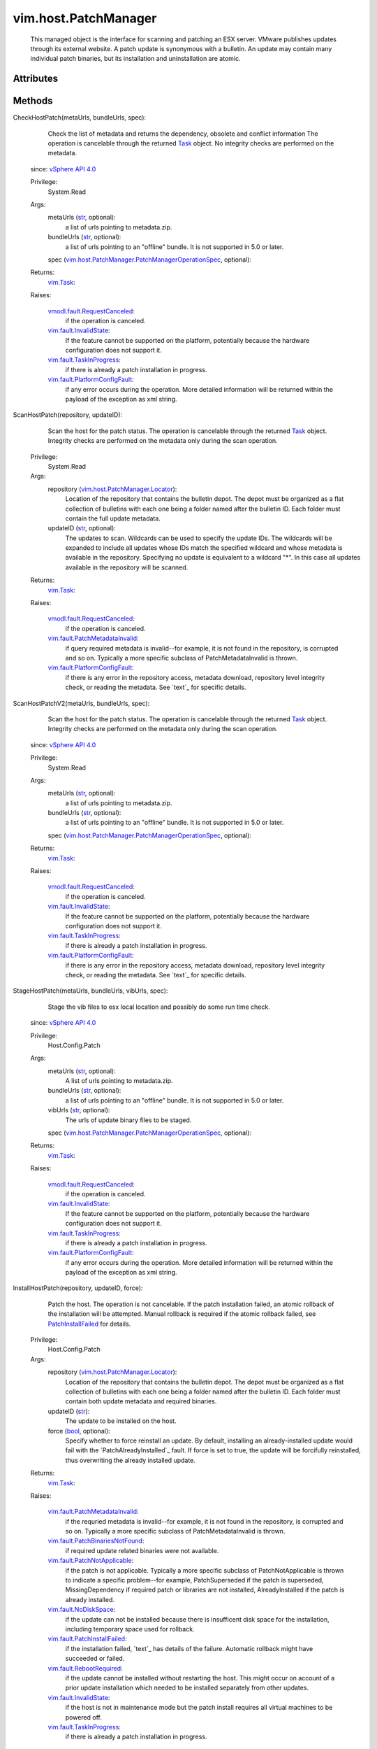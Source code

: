 .. _str: https://docs.python.org/2/library/stdtypes.html

.. _Task: ../../vim/Task.rst

.. _bool: https://docs.python.org/2/library/stdtypes.html

.. _vim.Task: ../../vim/Task.rst

.. _vSphere API 4.0: ../../vim/version.rst#vimversionversion5

.. _PatchInstallFailed: ../../vim/fault/PatchInstallFailed.rst

.. _vim.fault.NoDiskSpace: ../../vim/fault/NoDiskSpace.rst

.. _vim.fault.InvalidState: ../../vim/fault/InvalidState.rst

.. _vim.fault.TaskInProgress: ../../vim/fault/TaskInProgress.rst

.. _vim.fault.RebootRequired: ../../vim/fault/RebootRequired.rst

.. _vmodl.fault.RequestCanceled: ../../vmodl/fault/RequestCanceled.rst

.. _vim.host.PatchManager.Result: ../../vim/host/PatchManager/Result.rst

.. _vim.fault.PatchNotApplicable: ../../vim/fault/PatchNotApplicable.rst

.. _vim.host.PatchManager.Status: ../../vim/host/PatchManager/Status.rst

.. _vim.fault.PatchInstallFailed: ../../vim/fault/PatchInstallFailed.rst

.. _vim.fault.PlatformConfigFault: ../../vim/fault/PlatformConfigFault.rst

.. _vim.host.PatchManager.Locator: ../../vim/host/PatchManager/Locator.rst

.. _vim.fault.PatchMetadataInvalid: ../../vim/fault/PatchMetadataInvalid.rst

.. _vim.fault.PatchBinariesNotFound: ../../vim/fault/PatchBinariesNotFound.rst

.. _vim.host.PatchManager.PatchManagerOperationSpec: ../../vim/host/PatchManager/PatchManagerOperationSpec.rst


vim.host.PatchManager
=====================
  This managed object is the interface for scanning and patching an ESX server. VMware publishes updates through its external website. A patch update is synonymous with a bulletin. An update may contain many individual patch binaries, but its installation and uninstallation are atomic.




Attributes
----------


Methods
-------


CheckHostPatch(metaUrls, bundleUrls, spec):
   Check the list of metadata and returns the dependency, obsolete and conflict information The operation is cancelable through the returned `Task`_ object. No integrity checks are performed on the metadata.
  since: `vSphere API 4.0`_


  Privilege:
               System.Read



  Args:
    metaUrls (`str`_, optional):
       a list of urls pointing to metadata.zip.


    bundleUrls (`str`_, optional):
       a list of urls pointing to an "offline" bundle. It is not supported in 5.0 or later.


    spec (`vim.host.PatchManager.PatchManagerOperationSpec`_, optional):




  Returns:
     `vim.Task`_:
         

  Raises:

    `vmodl.fault.RequestCanceled`_: 
       if the operation is canceled.

    `vim.fault.InvalidState`_: 
       If the feature cannot be supported on the platform, potentially because the hardware configuration does not support it.

    `vim.fault.TaskInProgress`_: 
       if there is already a patch installation in progress.

    `vim.fault.PlatformConfigFault`_: 
       if any error occurs during the operation. More detailed information will be returned within the payload of the exception as xml string.


ScanHostPatch(repository, updateID):
   Scan the host for the patch status. The operation is cancelable through the returned `Task`_ object. Integrity checks are performed on the metadata only during the scan operation.


  Privilege:
               System.Read



  Args:
    repository (`vim.host.PatchManager.Locator`_):
       Location of the repository that contains the bulletin depot. The depot must be organized as a flat collection of bulletins with each one being a folder named after the bulletin ID. Each folder must contain the full update metadata.


    updateID (`str`_, optional):
       The updates to scan. Wildcards can be used to specify the update IDs. The wildcards will be expanded to include all updates whose IDs match the specified wildcard and whose metadata is available in the repository. Specifying no update is equivalent to a wildcard "*". In this case all updates available in the repository will be scanned.




  Returns:
     `vim.Task`_:
         

  Raises:

    `vmodl.fault.RequestCanceled`_: 
       if the operation is canceled.

    `vim.fault.PatchMetadataInvalid`_: 
       if query required metadata is invalid--for example, it is not found in the repository, is corrupted and so on. Typically a more specific subclass of PatchMetadataInvalid is thrown.

    `vim.fault.PlatformConfigFault`_: 
       if there is any error in the repository access, metadata download, repository level integrity check, or reading the metadata. See `text`_ for specific details.


ScanHostPatchV2(metaUrls, bundleUrls, spec):
   Scan the host for the patch status. The operation is cancelable through the returned `Task`_ object. Integrity checks are performed on the metadata only during the scan operation.
  since: `vSphere API 4.0`_


  Privilege:
               System.Read



  Args:
    metaUrls (`str`_, optional):
       a list of urls pointing to metadata.zip.


    bundleUrls (`str`_, optional):
       a list of urls pointing to an "offline" bundle. It is not supported in 5.0 or later.


    spec (`vim.host.PatchManager.PatchManagerOperationSpec`_, optional):




  Returns:
     `vim.Task`_:
         

  Raises:

    `vmodl.fault.RequestCanceled`_: 
       if the operation is canceled.

    `vim.fault.InvalidState`_: 
       If the feature cannot be supported on the platform, potentially because the hardware configuration does not support it.

    `vim.fault.TaskInProgress`_: 
       if there is already a patch installation in progress.

    `vim.fault.PlatformConfigFault`_: 
       if there is any error in the repository access, metadata download, repository level integrity check, or reading the metadata. See `text`_ for specific details.


StageHostPatch(metaUrls, bundleUrls, vibUrls, spec):
   Stage the vib files to esx local location and possibly do some run time check.
  since: `vSphere API 4.0`_


  Privilege:
               Host.Config.Patch



  Args:
    metaUrls (`str`_, optional):
       A list of urls pointing to metadata.zip.


    bundleUrls (`str`_, optional):
       a list of urls pointing to an "offline" bundle. It is not supported in 5.0 or later.


    vibUrls (`str`_, optional):
       The urls of update binary files to be staged.


    spec (`vim.host.PatchManager.PatchManagerOperationSpec`_, optional):




  Returns:
     `vim.Task`_:
         

  Raises:

    `vmodl.fault.RequestCanceled`_: 
       if the operation is canceled.

    `vim.fault.InvalidState`_: 
       If the feature cannot be supported on the platform, potentially because the hardware configuration does not support it.

    `vim.fault.TaskInProgress`_: 
       if there is already a patch installation in progress.

    `vim.fault.PlatformConfigFault`_: 
       if any error occurs during the operation. More detailed information will be returned within the payload of the exception as xml string.


InstallHostPatch(repository, updateID, force):
   Patch the host. The operation is not cancelable. If the patch installation failed, an atomic rollback of the installation will be attempted. Manual rollback is required if the atomic rollback failed, see `PatchInstallFailed`_ for details.


  Privilege:
               Host.Config.Patch



  Args:
    repository (`vim.host.PatchManager.Locator`_):
       Location of the repository that contains the bulletin depot. The depot must be organized as a flat collection of bulletins with each one being a folder named after the bulletin ID. Each folder must contain both update metadata and required binaries.


    updateID (`str`_):
       The update to be installed on the host.


    force (`bool`_, optional):
       Specify whether to force reinstall an update. By default, installing an already-installed update would fail with the `PatchAlreadyInstalled`_ fault. If force is set to true, the update will be forcifully reinstalled, thus overwriting the already installed update.




  Returns:
     `vim.Task`_:
         

  Raises:

    `vim.fault.PatchMetadataInvalid`_: 
       if the requried metadata is invalid--for example, it is not found in the repository, is corrupted and so on. Typically a more specific subclass of PatchMetadataInvalid is thrown.

    `vim.fault.PatchBinariesNotFound`_: 
       if required update related binaries were not available.

    `vim.fault.PatchNotApplicable`_: 
       if the patch is not applicable. Typically a more specific subclass of PatchNotApplicable is thrown to indicate a specific problem--for example, PatchSuperseded if the patch is superseded, MissingDependency if required patch or libraries are not installed, AlreadyInstalled if the patch is already installed.

    `vim.fault.NoDiskSpace`_: 
       if the update can not be installed because there is insufficent disk space for the installation, including temporary space used for rollback.

    `vim.fault.PatchInstallFailed`_: 
       if the installation failed, `text`_ has details of the failure. Automatic rollback might have succeeded or failed.

    `vim.fault.RebootRequired`_: 
       if the update cannot be installed without restarting the host. This might occur on account of a prior update installation which needed to be installed separately from other updates.

    `vim.fault.InvalidState`_: 
       if the host is not in maintenance mode but the patch install requires all virtual machines to be powered off.

    `vim.fault.TaskInProgress`_: 
       if there is already a patch installation in progress.


InstallHostPatchV2(metaUrls, bundleUrls, vibUrls, spec):
   Patch the host. The operation is not cancelable. If the patch installation failed, an atomic rollback of the installation will be attempted. Manual rollback is required if the atomic rollback failed, see `PatchInstallFailed`_ for details.
  since: `vSphere API 4.0`_


  Privilege:
               Host.Config.Patch



  Args:
    metaUrls (`str`_, optional):
       A list of urls pointing to metadata.zip.


    bundleUrls (`str`_, optional):
       a list of urls pointing to an "offline" bundle. It is not supported in 5.0 or later.


    vibUrls (`str`_, optional):
       The urls of update binary files to be installed.


    spec (`vim.host.PatchManager.PatchManagerOperationSpec`_, optional):




  Returns:
     `vim.Task`_:
         

  Raises:

    `vmodl.fault.RequestCanceled`_: 
       Thrown if the operation is canceled.

    `vim.fault.InvalidState`_: 
       If the feature cannot be supported on the platform, potentially because the hardware configuration does not support it.

    `vim.fault.TaskInProgress`_: 
       if there is already a patch installation in progress.

    `vim.fault.PlatformConfigFault`_: 
       vim.fault.PlatformConfigFault


UninstallHostPatch(bulletinIds, spec):
   Uninstall patch from the host. The operation is not cancelable.
  since: `vSphere API 4.0`_


  Privilege:
               Host.Config.Patch



  Args:
    bulletinIds (`str`_, optional):
       A list of bulletin IDs to be removed.


    spec (`vim.host.PatchManager.PatchManagerOperationSpec`_, optional):




  Returns:
     `vim.Task`_:
         

  Raises:

    `vim.fault.InvalidState`_: 
       If the feature cannot be supported on the platform, potentially because the hardware configuration does not support it.

    `vim.fault.TaskInProgress`_: 
       if there is already a patch installation in progress.

    `vim.fault.PlatformConfigFault`_: 
       vim.fault.PlatformConfigFault


QueryHostPatch(spec):
   Query the host for installed bulletins.
  since: `vSphere API 4.0`_


  Privilege:
               System.Read



  Args:
    spec (`vim.host.PatchManager.PatchManagerOperationSpec`_, optional):




  Returns:
     `vim.Task`_:
         

  Raises:

    `vmodl.fault.RequestCanceled`_: 
       vmodl.fault.RequestCanceled

    `vim.fault.InvalidState`_: 
       If the bulletin ID did not exist.

    `vim.fault.TaskInProgress`_: 
       if there is already a patch installation in progress.

    `vim.fault.PlatformConfigFault`_: 
       vim.fault.PlatformConfigFault


